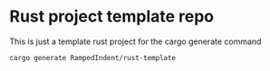 * Rust project template repo
This is just a template rust project for the cargo generate command

#+begin_src bash
  cargo generate RampedIndent/rust-template
#+end_src
